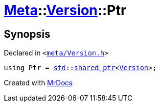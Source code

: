 [#Meta-Version-Ptr]
= xref:Meta.adoc[Meta]::xref:Meta/Version.adoc[Version]::Ptr
:relfileprefix: ../../
:mrdocs:


== Synopsis

Declared in `&lt;https://github.com/PrismLauncher/PrismLauncher/blob/develop/launcher/meta/Version.h#L38[meta&sol;Version&period;h]&gt;`

[source,cpp,subs="verbatim,replacements,macros,-callouts"]
----
using Ptr = xref:std.adoc[std]::xref:std/shared_ptr.adoc[shared&lowbar;ptr]&lt;xref:Meta/Version.adoc[Version]&gt;;
----



[.small]#Created with https://www.mrdocs.com[MrDocs]#
